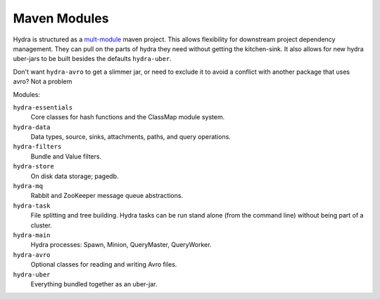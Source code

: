 .. Licensed under the Apache License, Version 2.0 (the "License");
   you may not use this file except in compliance with the License.
   You may obtain a copy of the License at

   http://www.apache.org/licenses/LICENSE-2.0

   Unless required by applicable law or agreed to in writing, software
   distributed under the License is distributed on an "AS IS" BASIS,
   WITHOUT WARRANTIES OR CONDITIONS OF ANY KIND, either express or
   implied.  See the License for the specific language governing
   permissions and limitations under the License.


.. _maven-modules:

###############
Maven Modules
###############

Hydra is structured as a `mult-module <http://maven.apache.org/guides/mini/guide-multiple-modules.html>`_ maven project.  This allows flexibility for downstream project dependency management.  They can pull on the parts of hydra they need without getting the kitchen-sink.  It also allows for new hydra uber-jars to be built besides the defaults ``hydra-uber``. 

Don't want ``hydra-avro`` to get a slimmer jar, or need to exclude it to avoid a conflict with another package that uses avro?  Not a problem

Modules:

``hydra-essentials``
  Core classes for hash functions and the ClassMap module system.

``hydra-data``
  Data types, source, sinks, attachments, paths, and query operations.

``hydra-filters``
  Bundle and Value filters.

``hydra-store``
  On disk data storage; pagedb.

``hydra-mq``
  Rabbit and ZooKeeper message queue abstractions.

``hydra-task``
  File splitting and tree building.  Hydra tasks can be run stand alone (from the command line) without being part of a cluster.

``hydra-main``
  Hydra processes: Spawn, Minion, QueryMaster, QueryWorker.

``hydra-avro``
  Optional classes for reading and writing Avro files.

``hydra-uber``
  Everything bundled together as an uber-jar.
